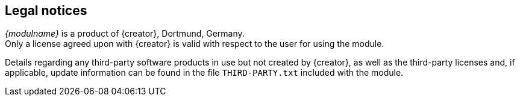 == Legal notices
_{modulname}_ is a product of {creator}, Dortmund, Germany. +
Only a license agreed upon with {creator} is valid with respect to the user for using the module.

Details regarding any third-party software products in use but not created by {creator}, as well as the third-party licenses and, if applicable, 
update information can be found in the file `THIRD-PARTY.txt` included with the module.
